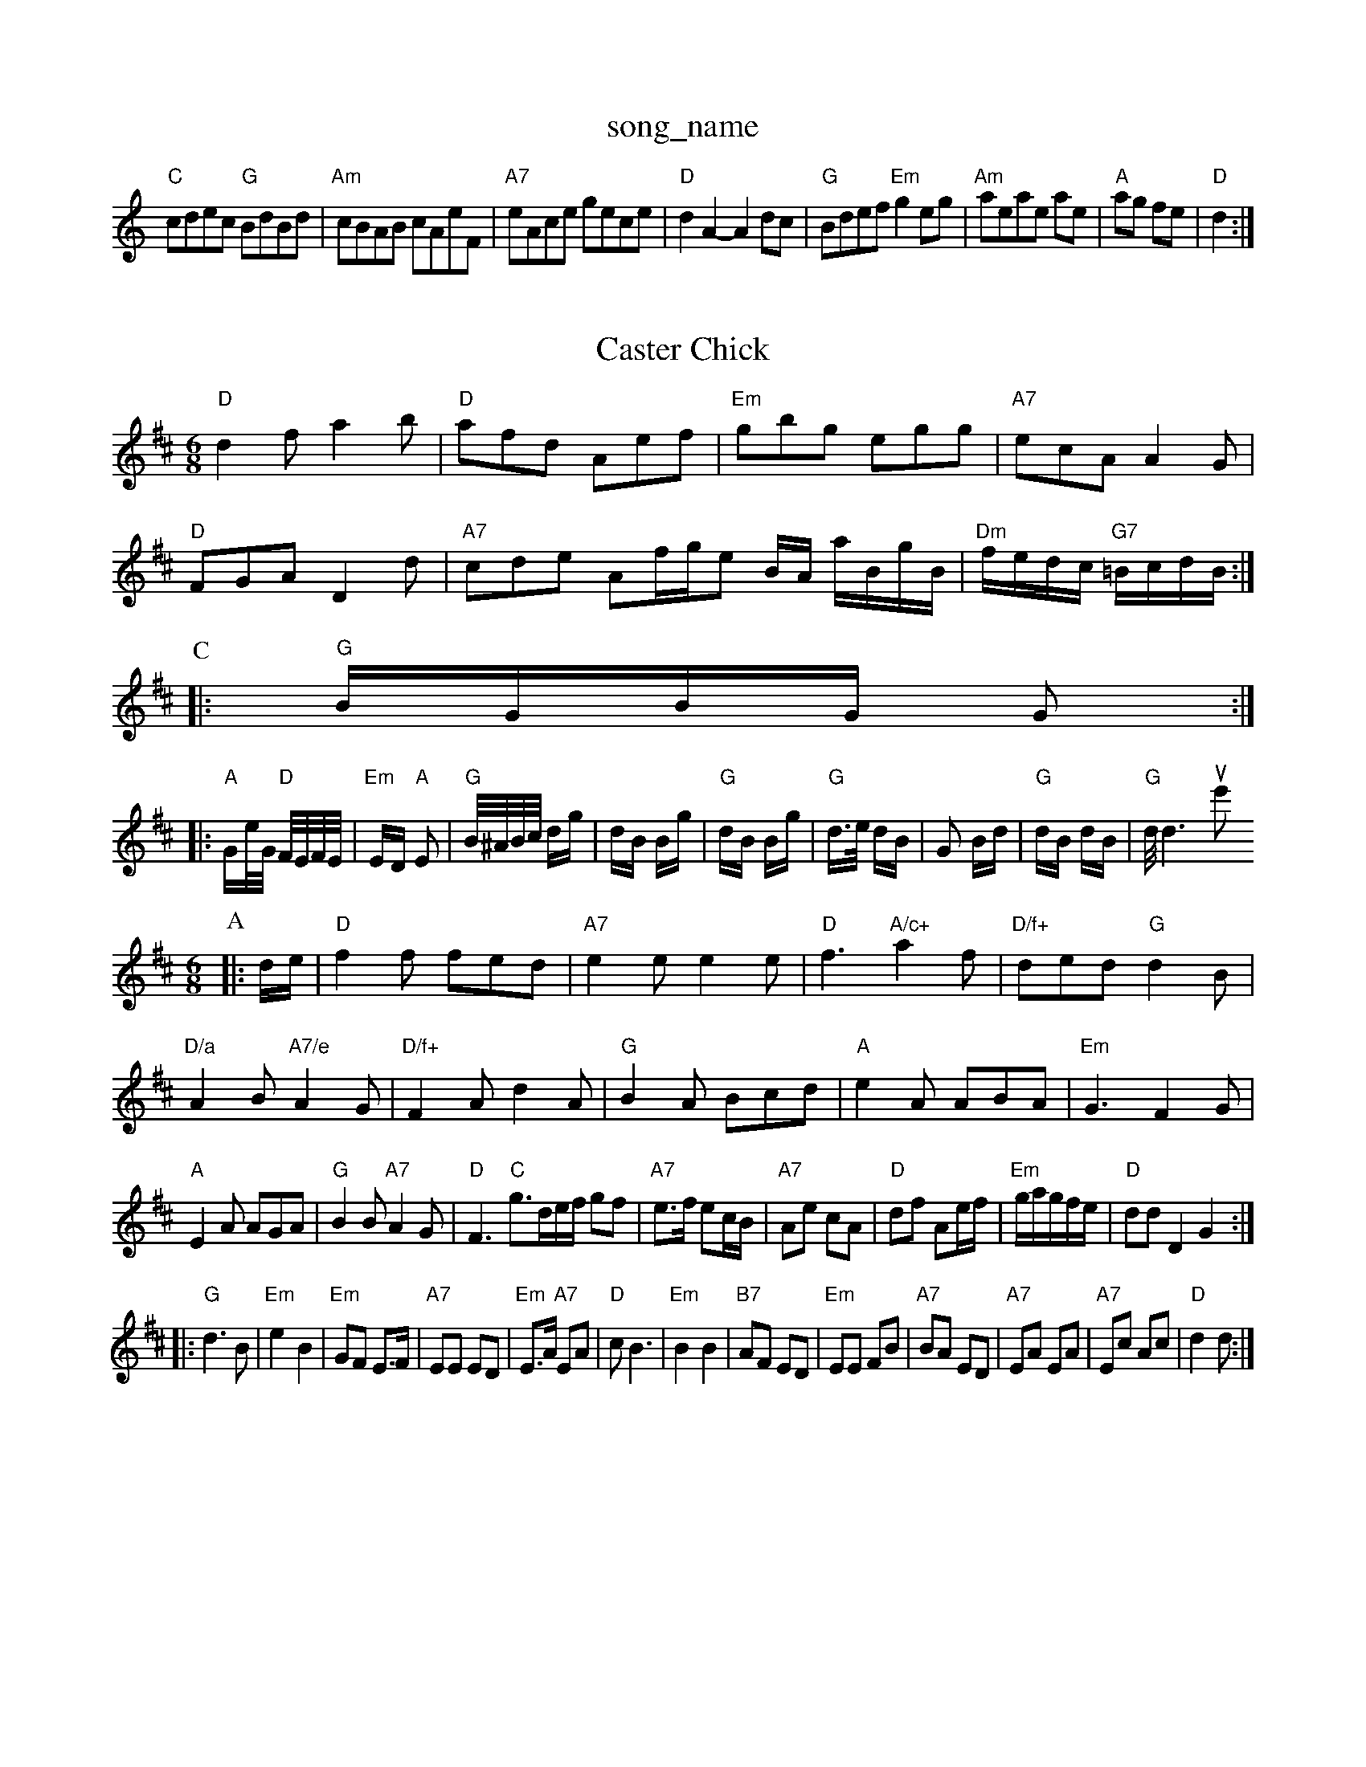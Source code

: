 X: 1
T:song_name
K:C
"C"cdec "G"BdBd|"Am"cBAB cAeF|"A7"eAce gece|"D"d2A2 -A2dc|"G"Bdef "Em"g2eg|"Am"aeae ae|"A"ag fe|"D" d2:|

X: 12
T:Caster Chick
% Nottingham Music Database
S:Trad, arr Phil Rowe
M:6/8
K:D
"D"d2f a2b|"D"afd Aef|"Em"gbg egg|"A7"ecA A2G|
"D"FGA D2d|"A7"cde Af/2g/2e 3/2B/2A/2 a/2B/2g/2B/2|"Dm"f/2e/2d/2c/2 "G7"=B/2c/2d/2B/2:|
P:C
P:C
|:"G"B/2G/2B/2G/2 G:|
K:D
|:"A"G/2e/4G/4 "D"F/4E/4F/4E/4\
|"Em"E/2D/2 "A"E|"G"B/4^A/4B/4c/4 d/2g/2|d/2B/2 B/2g/2|"G"d/2B/2 B/2g/2|"G"d3/4e/4 d/2B/2|G B/2d/2|"G"d/2B/2 d/2B/2|"G"d/4d3owlue's (Vorrol
% Nottingham Music Database
S:EF
M:6/8
K:D
P:A
|:d/2e/2|"D"f2f fed|"A7"e2e e2e|"D"f3 "A/c+"a2f|"D/f+"ded "G"d2B|
"D/a"A2B "A7/e"A2G|"D/f+"F2A d2A|"G"B2A Bcd|"A"e2A ABA|"Em"G3 F2G|
"A"E2A AGA|"G"B2B "A7"A2G|\
"D"F3 "C"g3/2d/2e/2f/2 gf|"A7"e3/2f/2 ec/2B/2|"A7"Ae cA|"D"df Ae/2f/2|"Em"g/2a/2g/2f/2e/2|"D"dd D2 G2:|
|:"G"d3B|"Em"e2 B2|"Em"GF E3/2F/2|"A7"EE ED|"Em"E3/2A/2 "A7"EA|"D"cB3|"Em"B2 B2|"B7"AF ED|"Em"EE FB|"A7"BA ED|"A7"EA EA|"A7"Ec Ac|"D"d2 d:|
X: 87
T:Cuckoo's Nest
% Nottingham Music Database
S:via PR
M:4/4
L:1/4
K:G
de |"G"d2 d^d|"Em"ed BB|"Am"Ac cB|"D7"AD FA|"G"B3/2c/2 dc|"Em"dd3/2A|G2:|
P:B
e3/2e/2|d/2e/2g/2e/2 d/2e/2f/2a/2|
M:3/4
L:1/4
"G"g2B G2e|"G"d2B GBc|"G"dge "D7"dBc|"G"B2G Drckson
M:3/4
L:1/4
T:Leamon Mackson
% Nottingham Music Database
S:Hamish
Y:AB
M:4/4
L:1/8
R:H/2a/2g/2f/2 ec|"D"ed d:|
P:B
f/2g/2|"D"a2 ag/2a/2|"G"ba gf|"A7"g2 gf/2g/2|"D"aA A=c|"G"BG "A7"A3/2B/2|"D"Ad d/2A/2F/2A/2|\
"D"A/2d/2c/2d/2 "G"e/2d/2B/2 "A7"GA/2B/2|\
"D"(3c/2d/2c/2B/2c/2 "G"d/2B/2G/2B/2|"C"A3|"Am"A2B|"D7"c2d|"Em"d3/2e/2B|"Bm"d2c|"Em"B2D|"D"f/2A/2f/2A/2 g/2A/2f/2A/2|\
"D7"=c/2A/2F F/2A/2B/2A/2|"Gm"GB G2:|
"Gm/bb"dc "C7"Bd|"F"c3:|
X: 9
T:Highland I Tynper The Sun was Setting
% Nottingham Music Database
S:Herex Enkingham arr Eric
Y:ABA
M:4/4
L:1/4
K:Em
G|"Em"E3|"Am"E2A A2A "G"Bcd|"Em"e^fg "Bm"fga "Em"g2e|"G"d"Am"AA "D7"AB/2A/2|
"G"Gd/2c/2 Bd|"D7"c|"G"B"D"A AB/2c/2|
"G"d3/2c/2 Bd|"Am"cB/2d/2 "D7"cB/2A/2|"G"GB/2B/2 Be/2f/2|"G"g/2e/2d/2B/2 =G3/4F/4G3/4A/4|d cdez|"D"d2A2 -A2G2|"D"A2B2 "A7"ABcA|"D"dcdF "A7"E2(3DEF|
"G"GFGB "D7"AGAB|"G"G2g2"D7"(3DEFD"G"dB "D7"AB/2A/2|"G"GG AG|"G"d2 d3/2e/2|d/2c/2d/2B/2 Ad|"G"BG "A7"A3/2G/2|"D"FD D:|
P:B
d/2e/2|"D"ff f/2e/2f|"G"gf "A"ec|"G"B/2B/2B/2B/2 "A"A3/2A/2|"Em"BB/2c/2 "A7"ef/2e/2|"D"d/2f/2e/2d/2 "G"d/2B/2A/2G/2|\
"D"FD D:|
X: 87
T:Little Broston
% Nottingham Music Database
S:Bryon Bonnett
M:3/4
L:1/4
K:D
A|"D"dde|"D"fed|"G"GBB|"G"B/2=c/2B/2A/2 =GB|"A"A3::
e/2f/2|"A"e/2c/2e/2a/2 "D"f/2d/2f/2a/2|"E"e/2d/2^c/2B/2 "A"A3/2A/2||
"D"d/2c/2d/2e f/2e/2 f/2e/2d/2c/2|\
"G"Bd gf|"A7"e2 A2|"D"Ad d/2c/2B/2A/2|"D"FF "C"E=D|"G"B,3^A,|"A7"A,C EA|
"A7"c/2c/2c/2B/2 A2"B2B BAG|"Bm"FEF "E7"^GAB|"Am"A3 -A2:|

X: 33
T:Kitty O'Niel's Be
% Nottingham Music Database
S:Playford
Y:AB
M:9/8
K:G
P:A
d/2B/2|"G"GB/2B/2 GB|"G"GB d2|"Am"A3/2c/2B32 "D7" Dc Bc|"Dm"d3/2e/2 fe|"G"dG Bc|"G"d3/2e/2 "D7"dc|"G"BG Bd|
"D7"c3/2A/2 FF|"G"G3/2F/2 ED|"D7"_EF GA|"G"G3/2A/2 Bd|"D"c3FA B2B|"Em"GAB E3|"D7"FED A2A|"Em"GEE B2^c|"D"d^cd ABA|"Em"GEE E2:|
P:B
|